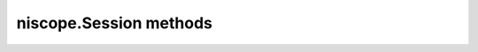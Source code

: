 niscope.Session methods
=======================

.. py:currentmodule:: niscope.Session

.. py:method:: abort()

    Aborts an acquisition and returns the digitizer to the Idle state. Call
    this method if the digitizer times out waiting for a trigger.

    



.. py:method:: acquisition_status()

    Returns status information about the acquisition to the **status**
    output parameter.

    



    :rtype: :py:data:`niscope.AcquisitionStatus`
    :return:


            Returns whether the acquisition is complete, in progress, or unknown.

            **Defined Values**

            :py:data:`~niscope.AcquisitionStatus.COMPLETE`

            :py:data:`~niscope.AcquisitionStatus.IN_PROGRESS`

            :py:data:`~niscope.AcquisitionStatus.STATUS_UNKNOWN`

            



.. py:method:: auto_setup()

    Automatically configures the instrument. When you call this method,
    the digitizer senses the input signal and automatically configures many
    of the instrument settings. If a signal is detected on a channel, the
    driver chooses the smallest available vertical range that is larger than
    the signal range. For example, if the signal is a 1.2 V\ :sub:`pk-pk`
    sine wave, and the device supports 1 V and 2 V vertical ranges, the
    driver will choose the 2 V vertical range for that channel.

    If no signal is found on any analog input channel, a warning is
    returned, and all channels are enabled. A channel is considered to have
    a signal present if the signal is at least 10% of the smallest vertical
    range available for that channel.

    The following settings are changed:

    +--------------------+-----------------------------------------------+
    | **General**        |                                               |
    +--------------------+-----------------------------------------------+
    | Acquisition mode   | Normal                                        |
    +--------------------+-----------------------------------------------+
    | Reference clock    | Internal                                      |
    +--------------------+-----------------------------------------------+
    | **Vertical**       |                                               |
    +--------------------+-----------------------------------------------+
    | Vertical coupling  | AC (DC for NI 5621)                           |
    +--------------------+-----------------------------------------------+
    | Vertical bandwidth | Full                                          |
    +--------------------+-----------------------------------------------+
    | Vertical range     | Changed by auto setup                         |
    +--------------------+-----------------------------------------------+
    | Vertical offset    | 0 V                                           |
    +--------------------+-----------------------------------------------+
    | Probe attenuation  | Unchanged by auto setup                       |
    +--------------------+-----------------------------------------------+
    | Input impedance    | Unchanged by auto setup                       |
    +--------------------+-----------------------------------------------+
    | **Horizontal**     |                                               |
    +--------------------+-----------------------------------------------+
    | Sample rate        | Changed by auto setup                         |
    +--------------------+-----------------------------------------------+
    | Min record length  | Changed by auto setup                         |
    +--------------------+-----------------------------------------------+
    | Enforce realtime   | True                                          |
    +--------------------+-----------------------------------------------+
    | Number of Records  | Changed to 1                                  |
    +--------------------+-----------------------------------------------+
    | **Triggering**     |                                               |
    +--------------------+-----------------------------------------------+
    | Trigger type       | Edge if signal present, otherwise immediate   |
    +--------------------+-----------------------------------------------+
    | Trigger channel    | Lowest numbered channel with a signal present |
    +--------------------+-----------------------------------------------+
    | Trigger slope      | Positive                                      |
    +--------------------+-----------------------------------------------+
    | Trigger coupling   | DC                                            |
    +--------------------+-----------------------------------------------+
    | Reference position | 50%                                           |
    +--------------------+-----------------------------------------------+
    | Trigger level      | 50% of signal on trigger channel              |
    +--------------------+-----------------------------------------------+
    | Trigger delay      | 0                                             |
    +--------------------+-----------------------------------------------+
    | Trigger holdoff    | 0                                             |
    +--------------------+-----------------------------------------------+
    | Trigger output     | None                                          |
    +--------------------+-----------------------------------------------+



.. py:method:: commit()

    Commits to hardware all the parameter settings associated with the task.
    Use this method if you want a parameter change to be immediately
    reflected in the hardware. This method is not supported for
    Traditional NI-DAQ (Legacy) devices.

    



.. py:method:: configure_chan_characteristics(input_impedance, max_input_frequency)

    Configures the properties that control the electrical characteristics of
    the channel—the input impedance and the bandwidth.

    


    .. tip:: This method requires repeated capabilities (usually channels). If called directly on the
        niscope.Session object, then the method will use all repeated capabilities in the session.
        You can specify a subset of repeated capabilities using the Python index notation on an
        niscope.Session instance, and calling this method on the result.:

        .. code:: python

            session.channels['0,1'].configure_chan_characteristics(input_impedance, max_input_frequency)


    :param input_impedance:


        The input impedance for the channel; NI-SCOPE sets
        :py:data:`niscope.Session.input_impedance` to this value.

        


    :type input_impedance: float
    :param max_input_frequency:


        The bandwidth for the channel; NI-SCOPE sets
        :py:data:`niscope.Session.max_input_frequency` to this value. Pass 0 for this
        value to use the hardware default bandwidth. Pass –1 for this value to
        achieve full bandwidth.

        


    :type max_input_frequency: float

.. py:method:: configure_equalization_filter_coefficients(coefficients)

    Configures the custom coefficients for the equalization FIR filter on
    the device. This filter is designed to compensate the input signal for
    artifacts introduced to the signal outside of the digitizer. Because
    this filter is a generic FIR filter, any coefficients are valid.
    Coefficient values should be between +1 and –1.

    


    .. tip:: This method requires repeated capabilities (usually channels). If called directly on the
        niscope.Session object, then the method will use all repeated capabilities in the session.
        You can specify a subset of repeated capabilities using the Python index notation on an
        niscope.Session instance, and calling this method on the result.:

        .. code:: python

            session.channels['0,1'].configure_equalization_filter_coefficients(coefficients)


    :param coefficients:


        The custom coefficients for the equalization FIR filter on the device.
        These coefficients should be between +1 and –1. You can obtain the
        number of coefficients from the
        `:py:data:`niscope.Session.equalization_num_coefficients` <cvi:py:data:`niscope.Session.equalization_num_coefficients`.html>`__
        property. The
        `:py:data:`niscope.Session.equalization_filter_enabled` <cvi:py:data:`niscope.Session.equalization_filter_enabled`.html>`__
        property must be set to TRUE to enable the filter.

        


    :type coefficients: list of float

.. py:method:: configure_horizontal_timing(min_sample_rate, min_num_pts, ref_position, num_records, enforce_realtime)

    Configures the common properties of the horizontal subsystem for a
    multirecord acquisition in terms of minimum sample rate.

    



    :param min_sample_rate:


        The sampling rate for the acquisition. Refer to
        :py:data:`niscope.Session.min_sample_rate` for more information.

        


    :type min_sample_rate: float
    :param min_num_pts:


        The minimum number of points you need in the record for each channel;
        call :py:meth:`niscope.Session.ActualRecordLength` to obtain the actual record length
        used.

        Valid Values: Greater than 1; limited by available memory

        

        .. note:: One or more of the referenced methods are not in the Python API for this driver.


    :type min_num_pts: int
    :param ref_position:


        The position of the Reference Event in the waveform record specified as
        a percentage.

        


    :type ref_position: float
    :param num_records:


        The number of records to acquire

        


    :type num_records: int
    :param enforce_realtime:


        Indicates whether the digitizer enforces real-time measurements or
        allows equivalent-time (RIS) measurements; not all digitizers support
        RIS—refer to `Features Supported by
        Device <REPLACE_DRIVER_SPECIFIC_URL_1(features_supported_main)>`__ for
        more information.

        Default value: True

        **Defined Values**

        True—Allow real-time acquisitions only

        False—Allow real-time and equivalent-time acquisitions

        


    :type enforce_realtime: bool

.. py:method:: configure_trigger_digital(trigger_source, slope=niscope.TriggerSlope.POSITIVE, holdoff=datetime.timedelta(seconds=0.0), delay=datetime.timedelta(seconds=0.0))

    Configures the common properties of a digital trigger.

    When you initiate an acquisition, the digitizer waits for the start
    trigger, which is configured through the :py:data:`niscope.Session.acq_arm_source`
    (Start Trigger Source) property. The default is immediate. Upon
    receiving the start trigger the digitizer begins sampling pretrigger
    points. After the digitizer finishes sampling pretrigger points, the
    digitizer waits for a reference (stop) trigger that you specify with a
    method such as this one. Upon receiving the reference trigger the
    digitizer finishes the acquisition after completing posttrigger
    sampling. With each Configure Trigger method, you specify
    configuration parameters such as the trigger source and the amount of
    trigger delay.

    

    .. note:: For multirecord acquisitions, all records after the first record are
        started by using the Advance Trigger Source. The default is immediate.

        You can adjust the amount of pre-trigger and post-trigger samples using
        the reference position parameter on the
        :py:meth:`niscope.Session.configure_horizontal_timing` method. The default is half of the
        record length.

        Some features are not supported by all digitizers. Refer to `Features
        Supported by
        Device <REPLACE_DRIVER_SPECIFIC_URL_1(features_supported_main)>`__ for
        more information.

        Digital triggering is not supported in RIS mode.



    :param trigger_source:


        Specifies the trigger source. Refer to :py:data:`niscope.Session.trigger_source`
        for defined values.

        


    :type trigger_source: str
    :param slope:


        Specifies whether you want a rising edge or a falling edge to trigger
        the digitizer. Refer to :py:data:`niscope.Session.trigger_slope` for more
        information.

        


    :type slope: :py:data:`niscope.TriggerSlope`
    :param holdoff:


        The length of time the digitizer waits after detecting a trigger before
        enabling NI-SCOPE to detect another trigger. Refer to
        :py:data:`niscope.Session.trigger_holdoff` for more information.

        


    :type holdoff: float in seconds or datetime.timedelta
    :param delay:


        How long the digitizer waits after receiving the trigger to start
        acquiring data. Refer to :py:data:`niscope.Session.trigger_delay_time` for more
        information.

        


    :type delay: float in seconds or datetime.timedelta

.. py:method:: configure_trigger_edge(trigger_source, trigger_coupling, level=0.0, slope=niscope.TriggerSlope.POSITIVE, holdoff=datetime.timedelta(seconds=0.0), delay=datetime.timedelta(seconds=0.0))

    Configures common properties for analog edge triggering.

    When you initiate an acquisition, the digitizer waits for the start
    trigger, which is configured through the :py:data:`niscope.Session.acq_arm_source`
    (Start Trigger Source) property. The default is immediate. Upon
    receiving the start trigger the digitizer begins sampling pretrigger
    points. After the digitizer finishes sampling pretrigger points, the
    digitizer waits for a reference (stop) trigger that you specify with a
    method such as this one. Upon receiving the reference trigger the
    digitizer finishes the acquisition after completing posttrigger
    sampling. With each Configure Trigger method, you specify
    configuration parameters such as the trigger source and the amount of
    trigger delay.

    

    .. note:: Some features are not supported by all digitizers. Refer to `Features
        Supported by
        Device <REPLACE_DRIVER_SPECIFIC_URL_1(features_supported_main)>`__ for
        more information.



    :param trigger_source:


        Specifies the trigger source. Refer to :py:data:`niscope.Session.trigger_source`
        for defined values.

        


    :type trigger_source: str
    :param trigger_coupling:


        Applies coupling and filtering options to the trigger signal. Refer to
        :py:data:`niscope.Session.trigger_coupling` for more information.

        


    :type trigger_coupling: :py:data:`niscope.TriggerCoupling`
    :param level:


        The voltage threshold for the trigger. Refer to
        :py:data:`niscope.Session.trigger_level` for more information.

        


    :type level: float
    :param slope:


        Specifies whether you want a rising edge or a falling edge to trigger
        the digitizer. Refer to :py:data:`niscope.Session.trigger_slope` for more
        information.

        


    :type slope: :py:data:`niscope.TriggerSlope`
    :param holdoff:


        The length of time the digitizer waits after detecting a trigger before
        enabling NI-SCOPE to detect another trigger. Refer to
        :py:data:`niscope.Session.trigger_holdoff` for more information.

        


    :type holdoff: float in seconds or datetime.timedelta
    :param delay:


        How long the digitizer waits after receiving the trigger to start
        acquiring data. Refer to :py:data:`niscope.Session.trigger_delay_time` for more
        information.

        


    :type delay: float in seconds or datetime.timedelta

.. py:method:: configure_trigger_hysteresis(trigger_source, trigger_coupling, level=0.0, hysteresis=0.05, slope=niscope.TriggerSlope.POSITIVE, holdoff=datetime.timedelta(seconds=0.0), delay=datetime.timedelta(seconds=0.0))

    Configures common properties for analog hysteresis triggering. This kind
    of trigger specifies an additional value, specified in the
    **hysteresis** parameter, that a signal must pass through before a
    trigger can occur. This additional value acts as a kind of buffer zone
    that keeps noise from triggering an acquisition.

    When you initiate an acquisition, the digitizer waits for the start
    trigger, which is configured through the
    :py:data:`niscope.Session.acq_arm_source`. The default is immediate. Upon
    receiving the start trigger the digitizer begins sampling pretrigger
    points. After the digitizer finishes sampling pretrigger points, the
    digitizer waits for a reference (stop) trigger that you specify with a
    method such as this one. Upon receiving the reference trigger the
    digitizer finishes the acquisition after completing posttrigger
    sampling. With each Configure Trigger method, you specify
    configuration parameters such as the trigger source and the amount of
    trigger delay.

    

    .. note:: Some features are not supported by all digitizers. Refer to `Features
        Supported by
        Device <REPLACE_DRIVER_SPECIFIC_URL_1(features_supported_main)>`__ for
        more information.



    :param trigger_source:


        Specifies the trigger source. Refer to :py:data:`niscope.Session.trigger_source`
        for defined values.

        


    :type trigger_source: str
    :param trigger_coupling:


        Applies coupling and filtering options to the trigger signal. Refer to
        :py:data:`niscope.Session.trigger_coupling` for more information.

        


    :type trigger_coupling: :py:data:`niscope.TriggerCoupling`
    :param level:


        The voltage threshold for the trigger. Refer to
        :py:data:`niscope.Session.trigger_level` for more information.

        


    :type level: float
    :param hysteresis:


        The size of the hysteresis window on either side of the **level** in
        volts; the digitizer triggers when the trigger signal passes through the
        hysteresis value you specify with this parameter, has the slope you
        specify with **slope**, and passes through the **level**. Refer to
        :py:data:`niscope.Session.trigger_hysteresis` for defined values.

        


    :type hysteresis: float
    :param slope:


        Specifies whether you want a rising edge or a falling edge to trigger
        the digitizer. Refer to :py:data:`niscope.Session.trigger_slope` for more
        information.

        


    :type slope: :py:data:`niscope.TriggerSlope`
    :param holdoff:


        The length of time the digitizer waits after detecting a trigger before
        enabling NI-SCOPE to detect another trigger. Refer to
        :py:data:`niscope.Session.trigger_holdoff` for more information.

        


    :type holdoff: float in seconds or datetime.timedelta
    :param delay:


        How long the digitizer waits after receiving the trigger to start
        acquiring data. Refer to :py:data:`niscope.Session.trigger_delay_time` for more
        information.

        


    :type delay: float in seconds or datetime.timedelta

.. py:method:: configure_trigger_immediate()

    Configures common properties for immediate triggering. Immediate
    triggering means the digitizer triggers itself.

    When you initiate an acquisition, the digitizer waits for a trigger. You
    specify the type of trigger that the digitizer waits for with a
    Configure Trigger method, such as :py:meth:`niscope.Session.configure_trigger_immediate`.

    



.. py:method:: configure_trigger_software(holdoff=datetime.timedelta(seconds=0.0), delay=datetime.timedelta(seconds=0.0))

    Configures common properties for software triggering.

    When you initiate an acquisition, the digitizer waits for the start
    trigger, which is configured through the :py:data:`niscope.Session.acq_arm_source`
    (Start Trigger Source) property. The default is immediate. Upon
    receiving the start trigger the digitizer begins sampling pretrigger
    points. After the digitizer finishes sampling pretrigger points, the
    digitizer waits for a reference (stop) trigger that you specify with a
    method such as this one. Upon receiving the reference trigger the
    digitizer finishes the acquisition after completing posttrigger
    sampling. With each Configure Trigger method, you specify
    configuration parameters such as the trigger source and the amount of
    trigger delay.

    To trigger the acquisition, use :py:meth:`niscope.Session.send_software_trigger_edge`.

    

    .. note:: Some features are not supported by all digitizers. Refer to `Features
        Supported by
        Device <REPLACE_DRIVER_SPECIFIC_URL_1(features_supported_main)>`__ for
        more information.



    :param holdoff:


        The length of time the digitizer waits after detecting a trigger before
        enabling NI-SCOPE to detect another trigger. Refer to
        :py:data:`niscope.Session.trigger_holdoff` for more information.

        


    :type holdoff: float in seconds or datetime.timedelta
    :param delay:


        How long the digitizer waits after receiving the trigger to start
        acquiring data. Refer to :py:data:`niscope.Session.trigger_delay_time` for more
        information.

        


    :type delay: float in seconds or datetime.timedelta

.. py:method:: configure_trigger_video(trigger_source, signal_format, event, polarity, trigger_coupling, enable_dc_restore=False, line_number=1, holdoff=datetime.timedelta(seconds=0.0), delay=datetime.timedelta(seconds=0.0))

    Configures the common properties for video triggering, including the
    signal format, TV event, line number, polarity, and enable DC restore. A
    video trigger occurs when the digitizer finds a valid video signal sync.

    When you initiate an acquisition, the digitizer waits for the start
    trigger, which is configured through the :py:data:`niscope.Session.acq_arm_source`
    (Start Trigger Source) property. The default is immediate. Upon
    receiving the start trigger the digitizer begins sampling pretrigger
    points. After the digitizer finishes sampling pretrigger points, the
    digitizer waits for a reference (stop) trigger that you specify with a
    method such as this one. Upon receiving the reference trigger the
    digitizer finishes the acquisition after completing posttrigger
    sampling. With each Configure Trigger method, you specify
    configuration parameters such as the trigger source and the amount of
    trigger delay.

    

    .. note:: Some features are not supported by all digitizers. Refer to `Features
        Supported by
        Device <REPLACE_DRIVER_SPECIFIC_URL_1(features_supported_main)>`__ for
        more information.



    :param trigger_source:


        Specifies the trigger source. Refer to :py:data:`niscope.Session.trigger_source`
        for defined values.

        


    :type trigger_source: str
    :param signal_format:


        Specifies the type of video signal sync the digitizer should look for.
        Refer to :py:data:`niscope.Session.tv_trigger_signal_format` for more
        information.

        


    :type signal_format: :py:data:`niscope.VideoSignalFormat`
    :param event:


        Specifies the TV event you want to trigger on. You can trigger on a
        specific or on the next coming line or field of the signal.

        


    :type event: :py:data:`niscope.VideoTriggerEvent`
    :param polarity:


        Specifies the polarity of the video signal sync.

        


    :type polarity: :py:data:`niscope.VideoPolarity`
    :param trigger_coupling:


        Applies coupling and filtering options to the trigger signal. Refer to
        :py:data:`niscope.Session.trigger_coupling` for more information.

        


    :type trigger_coupling: :py:data:`niscope.TriggerCoupling`
    :param enable_dc_restore:


        Offsets each video line so the clamping level (the portion of the video
        line between the end of the color burst and the beginning of the active
        image) is moved to zero volt. Refer to
        :py:data:`niscope.Session.enable_dc_restore` for defined values.

        


    :type enable_dc_restore: bool
    :param line_number:


        Selects the line number to trigger on. The line number range covers an
        entire frame and is referenced as shown on `Vertical Blanking and
        Synchronization
        Signal <REPLACE_DRIVER_SPECIFIC_URL_1(gray_scale_image)>`__. Refer to
        :py:data:`niscope.Session.tv_trigger_line_number` for more information.

        Default value: 1

        


    :type line_number: int
    :param holdoff:


        The length of time the digitizer waits after detecting a trigger before
        enabling NI-SCOPE to detect another trigger. Refer to
        :py:data:`niscope.Session.trigger_holdoff` for more information.

        


    :type holdoff: float in seconds or datetime.timedelta
    :param delay:


        How long the digitizer waits after receiving the trigger to start
        acquiring data. Refer to :py:data:`niscope.Session.trigger_delay_time` for more
        information.

        


    :type delay: float in seconds or datetime.timedelta

.. py:method:: configure_trigger_window(trigger_source, low_level, high_level, window_mode, trigger_coupling, holdoff=datetime.timedelta(seconds=0.0), delay=datetime.timedelta(seconds=0.0))

    Configures common properties for analog window triggering. A window
    trigger occurs when a signal enters or leaves a window you specify with
    the **high level** or **low level** parameters.

    When you initiate an acquisition, the digitizer waits for the start
    trigger, which is configured through the :py:data:`niscope.Session.acq_arm_source`
    (Start Trigger Source) property. The default is immediate. Upon
    receiving the start trigger the digitizer begins sampling pretrigger
    points. After the digitizer finishes sampling pretrigger points, the
    digitizer waits for a reference (stop) trigger that you specify with a
    method such as this one. Upon receiving the reference trigger the
    digitizer finishes the acquisition after completing posttrigger
    sampling. With each Configure Trigger method, you specify
    configuration parameters such as the trigger source and the amount of
    trigger delay.

    To trigger the acquisition, use :py:meth:`niscope.Session.send_software_trigger_edge`.

    

    .. note:: Some features are not supported by all digitizers. Refer to `Features
        Supported by
        Device <REPLACE_DRIVER_SPECIFIC_URL_1(features_supported_main)>`__ for
        more information.



    :param trigger_source:


        Specifies the trigger source. Refer to :py:data:`niscope.Session.trigger_source`
        for defined values.

        


    :type trigger_source: str
    :param low_level:


        Passes the voltage threshold you want the digitizer to use for low
        triggering.

        


    :type low_level: float
    :param high_level:


        Passes the voltage threshold you want the digitizer to use for high
        triggering.

        


    :type high_level: float
    :param window_mode:


        Specifies whether you want the trigger to occur when the signal enters
        or leaves a window.

        


    :type window_mode: :py:data:`niscope.TriggerWindowMode`
    :param trigger_coupling:


        Applies coupling and filtering options to the trigger signal. Refer to
        :py:data:`niscope.Session.trigger_coupling` for more information.

        


    :type trigger_coupling: :py:data:`niscope.TriggerCoupling`
    :param holdoff:


        The length of time the digitizer waits after detecting a trigger before
        enabling NI-SCOPE to detect another trigger. Refer to
        :py:data:`niscope.Session.trigger_holdoff` for more information.

        


    :type holdoff: float in seconds or datetime.timedelta
    :param delay:


        How long the digitizer waits after receiving the trigger to start
        acquiring data. Refer to :py:data:`niscope.Session.trigger_delay_time` for more
        information.

        


    :type delay: float in seconds or datetime.timedelta

.. py:method:: configure_vertical(range, coupling, offset=0.0, probe_attenuation=1.0, enabled=True)

    Configures the most commonly configured properties of the digitizer
    vertical subsystem, such as the range, offset, coupling, probe
    attenuation, and the channel.

    


    .. tip:: This method requires repeated capabilities (usually channels). If called directly on the
        niscope.Session object, then the method will use all repeated capabilities in the session.
        You can specify a subset of repeated capabilities using the Python index notation on an
        niscope.Session instance, and calling this method on the result.:

        .. code:: python

            session.channels['0,1'].configure_vertical(range, coupling, offset=0.0, probe_attenuation=1.0, enabled=True)


    :param range:


        Specifies the vertical range Refer to :py:data:`niscope.Session.vertical_range` for
        more information.

        


    :type range: float
    :param coupling:


        Specifies how to couple the input signal. Refer to
        :py:data:`niscope.Session.vertical_coupling` for more information.

        


    :type coupling: :py:data:`niscope.VerticalCoupling`
    :param offset:


        Specifies the vertical offset. Refer to :py:data:`niscope.Session.vertical_offset`
        for more information.

        


    :type offset: float
    :param probe_attenuation:


        Specifies the probe attenuation. Refer to
        :py:data:`niscope.Session.probe_attenuation` for valid values.

        


    :type probe_attenuation: float
    :param enabled:


        Specifies whether the channel is enabled for acquisition. Refer to
        :py:data:`niscope.Session.channel_enabled` for more information.

        


    :type enabled: bool

.. py:method:: disable()

    Aborts any current operation, opens data channel relays, and releases
    RTSI and PFI lines.

    



.. py:method:: export_signal(signal, output_terminal, signal_identifier="None")

    Configures the digitizer to generate a signal that other devices can
    detect when configured for digital triggering or sharing clocks. The
    **signal** parameter specifies what condition causes the digitizer to
    generate the signal. The **outputTerminal** parameter specifies where to
    send the signal on the hardware (such as a PFI connector or RTSI line).

    In cases where multiple instances of a particular signal exist, use the
    **signalIdentifier** input to specify which instance to control. For
    normal signals, only one instance exists and you should leave this
    parameter set to the empty string. You can call this method multiple
    times and set each available line to a different signal.

    To unprogram a specific line on device, call this method with the
    signal you no longer want to export and set **outputTerminal** to
    :py:data:`~niscope.NISCOPE_VAL_NONE`.

    

    .. note:: This method replaces :py:meth:`niscope.Session.ConfigureTriggerOutput`.

    .. note:: One or more of the referenced methods are not in the Python API for this driver.

    .. note:: One or more of the referenced values are not in the Python API for this driver. Enums that only define values, or represent True/False, have been removed.



    :param signal:


        signal (clock, trigger, or event) to export.

        **Defined Values**

        +----------------------------------------------------------------+-------+-------------------------------------------------------------------------------------------------+
        | :py:data:`~niscope.ExportableSignals.REF_TRIGGER`              | (1)   | Generate a pulse when detecting the Stop/Reference trigger.                                     |
        +----------------------------------------------------------------+-------+-------------------------------------------------------------------------------------------------+
        | :py:data:`~niscope.ExportableSignals.START_TRIGGER`            | (2)   | Generate a pulse when detecting a Start trigger.                                                |
        +----------------------------------------------------------------+-------+-------------------------------------------------------------------------------------------------+
        | :py:data:`~niscope.ExportableSignals.END_OF_ACQUISITION_EVENT` | (3)   | Generate a pulse when the acquisition finishes.                                                 |
        +----------------------------------------------------------------+-------+-------------------------------------------------------------------------------------------------+
        | :py:data:`~niscope.ExportableSignals.END_OF_RECORD_EVENT`      | (4)   | Generate a pulse at the end of the record.                                                      |
        +----------------------------------------------------------------+-------+-------------------------------------------------------------------------------------------------+
        | :py:data:`~niscope.ExportableSignals.ADVANCE_TRIGGER`          | (5)   | Generate a pulse when detecting an Advance trigger.                                             |
        +----------------------------------------------------------------+-------+-------------------------------------------------------------------------------------------------+
        | :py:data:`~niscope.ExportableSignals.READY_FOR_ADVANCE_EVENT`  | (6)   | Asserts when the digitizer is ready to advance to the next record.                              |
        +----------------------------------------------------------------+-------+-------------------------------------------------------------------------------------------------+
        | :py:data:`~niscope.ExportableSignals.READY_FOR_START_EVENT`    | (7)   | Asserts when the digitizer is initiated and ready to accept a Start trigger and begin sampling. |
        +----------------------------------------------------------------+-------+-------------------------------------------------------------------------------------------------+
        | :py:data:`~niscope.ExportableSignals.READY_FOR_REF_EVENT`      | (10)  | Asserts when the digitizer is ready to accept a Reference trigger.                              |
        +----------------------------------------------------------------+-------+-------------------------------------------------------------------------------------------------+
        | :py:data:`~niscope.ExportableSignals.REF_CLOCK`                | (100) | Export the Reference clock for the digitizer to the specified terminal.                         |
        +----------------------------------------------------------------+-------+-------------------------------------------------------------------------------------------------+
        | :py:data:`~niscope.ExportableSignals.SAMPLE_CLOCK`             | (101) | Export the Sample clock for the digitizer to the specified terminal.                            |
        +----------------------------------------------------------------+-------+-------------------------------------------------------------------------------------------------+
        | :py:data:`~niscope.ExportableSignals.FIVE_V_OUT`               | (13)  | Exports a 5 V power supply.                                                                     |
        +----------------------------------------------------------------+-------+-------------------------------------------------------------------------------------------------+


    :type signal: :py:data:`niscope.ExportableSignals`
    :param output_terminal:


        Identifies the hardware signal line on which the digital pulse is
        generated.

        **Defined Values**

        +------------------------------------------+------------------+
        | :py:data:`~niscope.NISCOPE_VAL_RTSI_0`   | ("VAL_RTSI_0")   |
        +------------------------------------------+------------------+
        | :py:data:`~niscope.NISCOPE_VAL_RTSI_1`   | ("VAL_RTSI_1")   |
        +------------------------------------------+------------------+
        | :py:data:`~niscope.NISCOPE_VAL_RTSI_2`   | ("VAL_RTSI_2")   |
        +------------------------------------------+------------------+
        | :py:data:`~niscope.NISCOPE_VAL_RTSI_3`   | ("VAL_RTSI_3")   |
        +------------------------------------------+------------------+
        | :py:data:`~niscope.NISCOPE_VAL_RTSI_4`   | ("VAL_RTSI_4")   |
        +------------------------------------------+------------------+
        | :py:data:`~niscope.NISCOPE_VAL_RTSI_5`   | ("VAL_RTSI_5")   |
        +------------------------------------------+------------------+
        | :py:data:`~niscope.NISCOPE_VAL_RTSI_6`   | ("VAL_RTSI_6")   |
        +------------------------------------------+------------------+
        | :py:data:`~niscope.NISCOPE_VAL_RTSI_7`   | ("VAL_RTSI_7")   |
        +------------------------------------------+------------------+
        | :py:data:`~niscope.NISCOPE_VAL_PXI_STAR` | ("VAL_PXI_STAR") |
        +------------------------------------------+------------------+
        | :py:data:`~niscope.NISCOPE_VAL_PFI_0`    | ("VAL_PFI_0")    |
        +------------------------------------------+------------------+
        | :py:data:`~niscope.NISCOPE_VAL_PFI_1`    | ("VAL_PFI_1")    |
        +------------------------------------------+------------------+
        | :py:data:`~niscope.NISCOPE_VAL_PFI_2`    | ("VAL_PFI_2")    |
        +------------------------------------------+------------------+
        | :py:data:`~niscope.NISCOPE_VAL_CLK_OUT`  | ("VAL_CLK_OUT")  |
        +------------------------------------------+------------------+

        .. note:: One or more of the referenced values are not in the Python API for this driver. Enums that only define values, or represent True/False, have been removed.


    :type output_terminal: str
    :param signal_identifier:


        Describes the signal being exported.

        


    :type signal_identifier: str

.. py:method:: fetch(num_samples=None, relative_to=niscope.FetchRelativeTo.PRETRIGGER, offset=0, record_number=0, num_records=None, timeout=datetime.timedelta(seconds=5.0))

    Returns the waveform from a previously initiated acquisition that the
    digitizer acquires for the specified channel. This method returns
    scaled voltage waveforms.

    This method may return multiple waveforms depending on the number of
    channels, the acquisition type, and the number of records you specify.

    

    .. note:: Some functionality, such as time stamping, is not supported in all digitizers.


    .. tip:: This method requires repeated capabilities (usually channels). If called directly on the
        niscope.Session object, then the method will use all repeated capabilities in the session.
        You can specify a subset of repeated capabilities using the Python index notation on an
        niscope.Session instance, and calling this method on the result.:

        .. code:: python

            session.channels['0,1'].fetch(num_samples=None, relative_to=niscope.FetchRelativeTo.PRETRIGGER, offset=0, record_number=0, num_records=None, timeout=datetime.timedelta(seconds=5.0))


    :param num_samples:


        The maximum number of samples to fetch for each waveform. If the acquisition finishes with fewer points than requested, some devices return partial data if the acquisition finished, was aborted, or a timeout of 0 was used. If it fails to complete within the timeout period, the method raises.

        


    :type num_samples: int
    :param relative_to:


        Position to start fetching within one record.

        


    :type relative_to: :py:data:`niscope.FetchRelativeTo`
    :param offset:


        Offset in samples to start fetching data within each record. The offset can be positive or negative.

        


    :type offset: int
    :param record_number:


        Zero-based index of the first record to fetch.

        


    :type record_number: int
    :param num_records:


        Number of records to fetch. Use -1 to fetch all configured records.

        


    :type num_records: int
    :param timeout:


        The time to wait for data to be acquired; using 0 for this parameter tells NI-SCOPE to fetch whatever is currently available. Using -1 seconds for this parameter implies infinite timeout.

        


    :type timeout: float or datetime.timedelta

    :rtype: list of WaveformInfo
    :return:


            Returns an array of classes with the following timing and scaling information about each waveform:

            -  **relative_initial_x** (float) the time (in seconds) from the trigger to the first sample in the fetched waveform
            -  **absolute_initial_x** (float) timestamp (in seconds) of the first fetched sample. This timestamp is comparable between records and acquisitions; devices that do not support this parameter use 0 for this output.
            -  **x_increment** (float) the time between points in the acquired waveform in seconds
            -  **channel** (str) channel name this waveform was asquire from
            -  **record** (int) record number of this waveform
            -  **gain** (float) the gain factor of the given channel; useful for scaling binary data with the following formula:

                .. math::

                    voltage = binary data * gain factor + offset

            -  **offset** (float) the offset factor of the given channel; useful for scaling binary data with the following formula:

                .. math::

                    voltage = binary data * gain factor + offset

            - **samples** (array of float) floating point array of samples. Length will be of the actual samples acquired

            



.. py:method:: fetch_into(waveform, relative_to=niscope.FetchRelativeTo.PRETRIGGER, offset=0, record_number=0, num_records=None, timeout=datetime.timedelta(seconds=5.0))

    Returns the waveform from a previously initiated acquisition that the
    digitizer acquires for the specified channel. This method returns
    scaled voltage waveforms.

    This method may return multiple waveforms depending on the number of
    channels, the acquisition type, and the number of records you specify.

    

    .. note:: Some functionality, such as time stamping, is not supported in all digitizers.


    .. tip:: This method requires repeated capabilities (usually channels). If called directly on the
        niscope.Session object, then the method will use all repeated capabilities in the session.
        You can specify a subset of repeated capabilities using the Python index notation on an
        niscope.Session instance, and calling this method on the result.:

        .. code:: python

            session.channels['0,1'].fetch(waveform, relative_to=niscope.FetchRelativeTo.PRETRIGGER, offset=0, record_number=0, num_records=None, timeout=datetime.timedelta(seconds=5.0))


    :param waveform:


        numpy array of the appropriate type and size the should be acquired as a 1D array. Size should be **num_samples** times number of waveforms. Call :py:meth:`niscope.Session._actual_num_wfms` to determine the number of waveforms.

        Types supported are

        - `numpy.float64`
        - `numpy.int8`
        - `numpy.in16`
        - `numpy.int32`

        Example:

        .. code-block:: python

            waveform = numpy.ndarray(num_samples * session.actual_num_wfms(), dtype=numpy.float64)
            wfm_info = session['0,1'].fetch_into(num_samples, waveform, timeout=5.0)

        


    :type waveform: array.array("d")
    :param relative_to:


        Position to start fetching within one record.

        


    :type relative_to: :py:data:`niscope.FetchRelativeTo`
    :param offset:


        Offset in samples to start fetching data within each record.The offset can be positive or negative.

        


    :type offset: int
    :param record_number:


        Zero-based index of the first record to fetch.

        


    :type record_number: int
    :param num_records:


        Number of records to fetch. Use -1 to fetch all configured records.

        


    :type num_records: int
    :param timeout:


        The time to wait in seconds for data to be acquired; using 0 for this parameter tells NI-SCOPE to fetch whatever is currently available. Using -1 for this parameter implies infinite timeout.

        


    :type timeout: float

    :rtype: list of WaveformInfo
    :return:


            Returns an array of classed with the following timing and scaling information about each waveform:

            -  **relative_initial_x** (float) the time (in seconds) from the trigger to the first sample in the fetched waveform
            -  **absolute_initial_x** (float) timestamp (in seconds) of the first fetched sample. This timestamp is comparable between records and acquisitions; devices that do not support this parameter use 0 for this output.
            -  **x_increment** (float) the time between points in the acquired waveform in seconds
            -  **channel** (str) channel name this waveform was asquire from
            -  **record** (int) record number of this waveform
            -  **gain** (float) the gain factor of the given channel; useful for scaling binary data with the following formula:

                .. math::

                    voltage = binary data * gain factor + offset

            -  **offset** (float) the offset factor of the given channel; useful for scaling binary data with the following formula:

                .. math::

                    voltage = binary data * gain factor + offset

            - **samples** (array of float) floating point array of samples. Length will be of the actual samples acquired

            



.. py:method:: get_equalization_filter_coefficients()

    Retrieves the custom coefficients for the equalization FIR filter on the device. This filter is designed to compensate the input signal for artifacts introduced to the signal outside of the digitizer. Because this filter is a generic FIR filter, any coefficients are valid. Coefficient values should be between +1 and –1.

    


    .. tip:: This method requires repeated capabilities (usually channels). If called directly on the
        niscope.Session object, then the method will use all repeated capabilities in the session.
        You can specify a subset of repeated capabilities using the Python index notation on an
        niscope.Session instance, and calling this method on the result.:

        .. code:: python

            session.channels['0,1'].get_equalization_filter_coefficients()


.. py:method:: probe_compensation_signal_start()

    Starts the 1 kHz square wave output on PFI 1 for probe compensation.

    



.. py:method:: probe_compensation_signal_stop()

    Stops the 1 kHz square wave output on PFI 1 for probe compensation.

    



.. py:method:: read(num_samples=None, relative_to=niscope.FetchRelativeTo.PRETRIGGER, offset=0, record_number=0, num_records=None, timeout=datetime.timedelta(seconds=5.0))

    Initiates an acquisition, waits for it to complete, and retrieves the
    data. The process is similar to calling :py:meth:`niscope.Session._initiate_acquisition`,
    :py:meth:`niscope.Session.acquisition_status`, and :py:meth:`niscope.Session.fetch`. The only difference is
    that with :py:meth:`niscope.Session.read`, you enable all channels specified with
    **channelList** before the acquisition; in the other method, you enable
    the channels with :py:meth:`niscope.Session.configure_vertical`.

    This method may return multiple waveforms depending on the number of
    channels, the acquisition type, and the number of records you specify.

    

    .. note:: Some functionality, such as time stamping, is not supported in all digitizers.


    .. tip:: This method requires repeated capabilities (usually channels). If called directly on the
        niscope.Session object, then the method will use all repeated capabilities in the session.
        You can specify a subset of repeated capabilities using the Python index notation on an
        niscope.Session instance, and calling this method on the result.:

        .. code:: python

            session.channels['0,1'].read(num_samples=None, relative_to=niscope.FetchRelativeTo.PRETRIGGER, offset=0, record_number=0, num_records=None, timeout=datetime.timedelta(seconds=5.0))


    :param num_samples:


        The maximum number of samples to fetch for each waveform. If the acquisition finishes with fewer points than requested, some devices return partial data if the acquisition finished, was aborted, or a timeout of 0 was used. If it fails to complete within the timeout period, the method raises.

        


    :type num_samples: int
    :param relative_to:


        Position to start fetching within one record.

        


    :type relative_to: :py:data:`niscope.FetchRelativeTo`
    :param offset:


        Offset in samples to start fetching data within each record. The offset can be positive or negative.

        


    :type offset: int
    :param record_number:


        Zero-based index of the first record to fetch.

        


    :type record_number: int
    :param num_records:


        Number of records to fetch. Use -1 to fetch all configured records.

        


    :type num_records: int
    :param timeout:


        The time to wait for data to be acquired; using 0 for this parameter tells NI-SCOPE to fetch whatever is currently available. Using -1 seconds for this parameter implies infinite timeout.

        


    :type timeout: float or datetime.timedelta

    :rtype: list of WaveformInfo
    :return:


            Returns an array of classes with the following timing and scaling information about each waveform:

            -  **relative_initial_x** (float) the time (in seconds) from the trigger to the first sample in the fetched waveform
            -  **absolute_initial_x** (float) timestamp (in seconds) of the first fetched sample. This timestamp is comparable between records and acquisitions; devices that do not support this parameter use 0 for this output.
            -  **x_increment** (float) the time between points in the acquired waveform in seconds
            -  **channel** (str) channel name this waveform was asquire from
            -  **record** (int) record number of this waveform
            -  **gain** (float) the gain factor of the given channel; useful for scaling binary data with the following formula:

                .. math::

                    voltage = binary data * gain factor + offset

            -  **offset** (float) the offset factor of the given channel; useful for scaling binary data with the following formula:

                .. math::

                    voltage = binary data * gain factor + offset

            - **samples** (array of float) floating point array of samples. Length will be of the actual samples acquired

            



.. py:method:: reset()

    Stops the acquisition, releases routes, and all session properties are
    reset to their `default
    states <REPLACE_DRIVER_SPECIFIC_URL_2(scopefunc.chm','cviattribute_defaults)>`__.

    



.. py:method:: reset_device()

    Performs a hard reset of the device. Acquisition stops, all routes are
    released, RTSI and PFI lines are tristated, hardware is configured to
    its default state, and all session properties are reset to their default
    state.

    -  `Thermal Shutdown <digitizers.chm::/Thermal_Shutdown.html>`__

    



.. py:method:: reset_with_defaults()

    Performs a software reset of the device, returning it to the default
    state and applying any initial default settings from the IVI
    Configuration Store.

    



.. py:method:: self_cal(option=niscope.Option.SELF_CALIBRATE_ALL_CHANNELS)

    Self-calibrates most NI digitizers, including all SMC-based devices and
    most Traditional NI-DAQ (Legacy) devices. To verify that your digitizer
    supports self-calibration, refer to `Features Supported by
    Device <REPLACE_DRIVER_SPECIFIC_URL_1(features_supported_main)>`__.

    For SMC-based digitizers, if the self-calibration is performed
    successfully in a regular session, the calibration constants are
    immediately stored in the self-calibration area of the EEPROM. If the
    self-calibration is performed in an external calibration session, the
    calibration constants take effect immediately for the duration of the
    session. However, they are not stored in the EEPROM until
    :py:meth:`niscope.Session.CalEnd` is called with **action** set to
    :py:data:`~niscope.NISCOPE_VAL_ACTION_STORE` and no errors occur.

    

    .. note:: One or more of the referenced methods are not in the Python API for this driver.

    .. note:: One or more of the referenced values are not in the Python API for this driver. Enums that only define values, or represent True/False, have been removed.


    .. tip:: This method requires repeated capabilities (usually channels). If called directly on the
        niscope.Session object, then the method will use all repeated capabilities in the session.
        You can specify a subset of repeated capabilities using the Python index notation on an
        niscope.Session instance, and calling this method on the result.:

        .. code:: python

            session.channels['0,1'].self_cal(option=niscope.Option.SELF_CALIBRATE_ALL_CHANNELS)


    :param option:


        The calibration option. Use VI_NULL for a normal self-calibration
        operation or :py:data:`~niscope.NISCOPE_VAL_CAL_RESTORE_EXTERNAL_CALIBRATION` to
        restore the previous calibration.

        

        .. note:: One or more of the referenced values are not in the Python API for this driver. Enums that only define values, or represent True/False, have been removed.


    :type option: :py:data:`niscope.Option`

.. py:method:: self_test()

    Runs the instrument self-test routine and returns the test result(s). Refer to the
    device-specific help topics for an explanation of the message contents.

    Raises `SelfTestError` on self test failure. Properties on exception object:

    - code - failure code from driver
    - message - status message from driver

    +----------------+------------------+
    | Self-Test Code | Description      |
    +================+==================+
    | 0              | Passed self-test |
    +----------------+------------------+
    | 1              | Self-test failed |
    +----------------+------------------+



.. py:method:: send_software_trigger_edge(which_trigger)

    Sends the selected trigger to the digitizer. Call this method if you
    called :py:meth:`niscope.Session.configure_trigger_software` when you want the Reference
    trigger to occur. You can also call this method to override a misused
    edge, digital, or hysteresis trigger. If you have configured
    :py:data:`niscope.Session.acq_arm_source`, :py:data:`niscope.Session.arm_ref_trig_src`, or
    :py:data:`niscope.Session.adv_trig_src`, call this method when you want to send
    the corresponding trigger to the digitizer.

    



    :param which_trigger:


        Specifies the type of trigger to send to the digitizer.

        **Defined Values**

        | :py:data:`~niscope.WhichTrigger.START` (0L)
        |  :py:data:`~niscope.WhichTrigger.ARM_REFERENCE` (1L)
        | :py:data:`~niscope.WhichTrigger.REFERENCE` (2L)
        | :py:data:`~niscope.WhichTrigger.ADVANCE` (3L)

        


    :type which_trigger: :py:data:`niscope.WhichTrigger`



